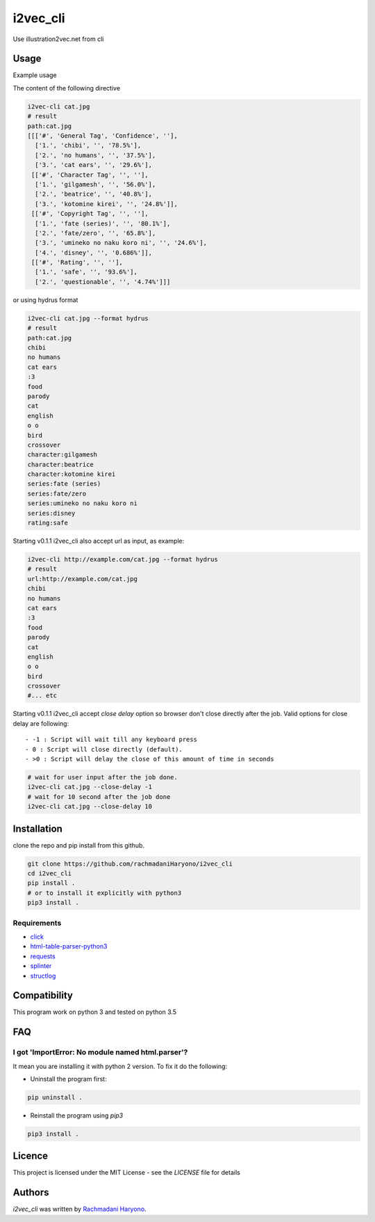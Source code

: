 i2vec_cli
=========

Use illustration2vec.net from cli

Usage
-----

Example usage

The content of the following directive

.. code:: bash

 i2vec-cli cat.jpg
 # result
 path:cat.jpg
 [[['#', 'General Tag', 'Confidence', ''],
   ['1.', 'chibi', '', '78.5%'],
   ['2.', 'no humans', '', '37.5%'],
   ['3.', 'cat ears', '', '29.6%'],
  [['#', 'Character Tag', '', ''],
   ['1.', 'gilgamesh', '', '56.0%'],
   ['2.', 'beatrice', '', '40.8%'],
   ['3.', 'kotomine kirei', '', '24.8%']],
  [['#', 'Copyright Tag', '', ''],
   ['1.', 'fate (series)', '', '80.1%'],
   ['2.', 'fate/zero', '', '65.8%'],
   ['3.', 'umineko no naku koro ni', '', '24.6%'],
   ['4.', 'disney', '', '0.686%']],
  [['#', 'Rating', '', ''],
   ['1.', 'safe', '', '93.6%'],
   ['2.', 'questionable', '', '4.74%']]]

or using hydrus format

.. code:: bash

 i2vec-cli cat.jpg --format hydrus
 # result
 path:cat.jpg
 chibi
 no humans
 cat ears
 :3
 food
 parody
 cat
 english
 o o
 bird
 crossover
 character:gilgamesh
 character:beatrice
 character:kotomine kirei
 series:fate (series)
 series:fate/zero
 series:umineko no naku koro ni
 series:disney
 rating:safe

Starting v0.1.1 i2vec_cli also accept url as input, as example:

.. code:: bash

 i2vec-cli http://example.com/cat.jpg --format hydrus
 # result
 url:http://example.com/cat.jpg
 chibi
 no humans
 cat ears
 :3
 food
 parody
 cat
 english
 o o
 bird
 crossover
 #... etc

Starting v0.1.1 i2vec_cli accept `close delay` option so browser don't close directly after the job.
Valid options for close delay are following::

 - -1 : Script will wait till any keyboard press
 - 0 : Script will close directly (default).
 - >0 : Script will delay the close of this amount of time in seconds

.. code:: bash

 # wait for user input after the job done.
 i2vec-cli cat.jpg --close-delay -1
 # wait for 10 second after the job done
 i2vec-cli cat.jpg --close-delay 10


Installation
------------

clone the repo and pip install from this github.

.. code:: bash

   git clone https://github.com/rachmadaniHaryono/i2vec_cli
   cd i2vec_cli
   pip install .
   # or to install it explicitly with python3
   pip3 install .

Requirements
^^^^^^^^^^^^

- `click`_
- `html-table-parser-python3`_
- `requests`_
- `splinter`_
- `structlog`_

Compatibility
-------------

This program work on python 3 and tested on python 3.5

FAQ
---

I got 'ImportError: No module named html.parser'?
^^^^^^^^^^^^^^^^^^^^^^^^^^^^^^^^^^^^^^^^^^^^^^^^^

It mean you are installing it with python 2 version. To fix it do the following:

- Uninstall the program first:

.. code:: bash

 pip uninstall .


- Reinstall the program using *pip3*

.. code:: bash

 pip3 install .


Licence
-------

This project is licensed under the MIT License - see the *LICENSE* file for details


Authors
-------

`i2vec_cli` was written by `Rachmadani Haryono <foreturiga@gmail.com>`_.

.. _`click`: https://click.pocoo.org/4/
.. _`html-table-parser-python3`: https://github.com/rachmadaniHaryono/html-table-parser-python3
.. _`requests`: https://github.com/requests/requests
.. _`splinter`: https://github.com/cobrateam/splinter
.. _`structlog`: https://github.com/hynek/structlog
